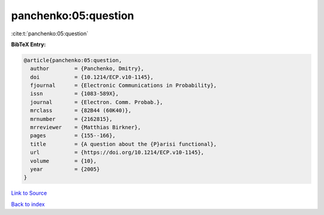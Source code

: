 panchenko:05:question
=====================

:cite:t:`panchenko:05:question`

**BibTeX Entry:**

.. code-block:: bibtex

   @article{panchenko:05:question,
     author        = {Panchenko, Dmitry},
     doi           = {10.1214/ECP.v10-1145},
     fjournal      = {Electronic Communications in Probability},
     issn          = {1083-589X},
     journal       = {Electron. Comm. Probab.},
     mrclass       = {82B44 (60K40)},
     mrnumber      = {2162815},
     mrreviewer    = {Matthias Birkner},
     pages         = {155--166},
     title         = {A question about the {P}arisi functional},
     url           = {https://doi.org/10.1214/ECP.v10-1145},
     volume        = {10},
     year          = {2005}
   }

`Link to Source <https://doi.org/10.1214/ECP.v10-1145},>`_


`Back to index <../By-Cite-Keys.html>`_
